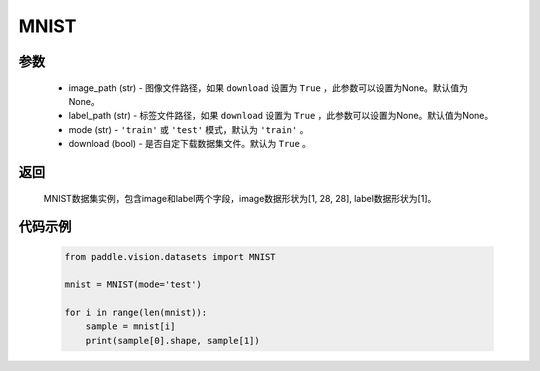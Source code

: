 .. _cn_api_vision_datasets_MNIST:

MNIST
-------------------------------

.. py:class:: paddle.vision.datasets.MNIST()


    `MNIST <http://yann.lecun.com/exdb/mnist/>`_ 数据集

参数
:::::::::
        - image_path (str) - 图像文件路径，如果 ``download`` 设置为 ``True`` ，此参数可以设置为None。默认值为None。
        - label_path (str) - 标签文件路径，如果 ``download`` 设置为 ``True`` ，此参数可以设置为None。默认值为None。
        - mode (str) - ``'train'`` 或 ``'test'`` 模式，默认为 ``'train'`` 。
        - download (bool) - 是否自定下载数据集文件。默认为 ``True`` 。

返回
:::::::::

				MNIST数据集实例，包含image和label两个字段，image数据形状为[1, 28, 28], label数据形状为[1]。

代码示例
:::::::::
        
        .. code-block:: python

            from paddle.vision.datasets import MNIST

            mnist = MNIST(mode='test')

            for i in range(len(mnist)):
                sample = mnist[i]
                print(sample[0].shape, sample[1])

    
